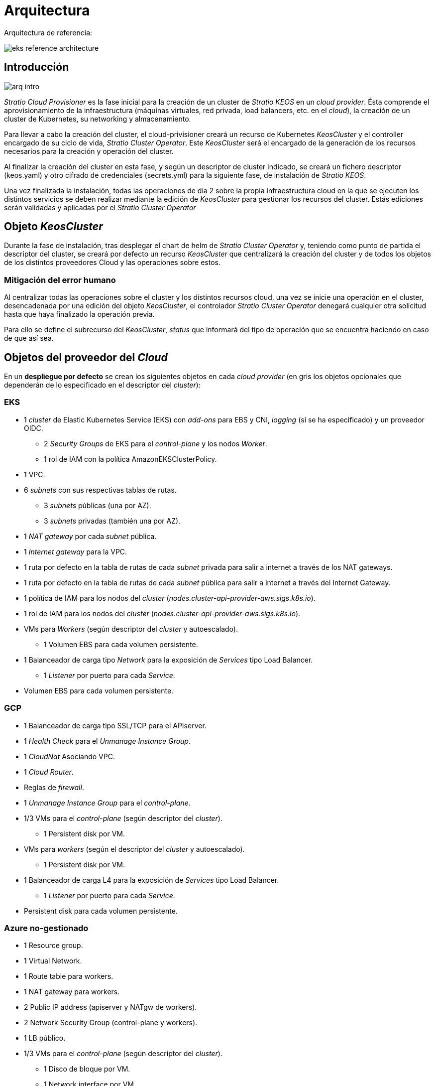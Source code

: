 :caution-caption: ⛔
= Arquitectura

Arquitectura de referencia:

image::eks-reference-architecture.png[]

== Introducción

image::arq-intro.png[]

_Stratio Cloud Provisioner_ es la fase inicial para la creación de un cluster de _Stratio KEOS_ en un _cloud provider_. Ésta comprende el aprovisionamiento de la infraestructura (máquinas virtuales, red privada, load balancers,  etc. en el _cloud_), la creación de un cluster de Kubernetes, su networking y almacenamiento.

Para llevar a cabo la creación del cluster, el cloud-privisioner creará un recurso de Kubernetes _KeosCluster_ y el controller encargado de su ciclo de vida, _Stratio Cluster Operator_. Este _KeosCluster_ será el encargado de la generación de los recursos necesarios para la creación y operación del cluster.

Al finalizar la creación del cluster en esta fase, y según un descriptor de cluster indicado, se creará un fichero descriptor (keos.yaml) y otro cifrado de credenciales (secrets.yml) para la siguiente fase, de instalación de _Stratio KEOS_.

Una vez finalizada la instalación, todas las operaciones de día 2 sobre la propia infraestructura cloud en la que se ejecuten los distintos servicios se deben realizar mediante la edición de _KeosCluster_ para gestionar los recursos del cluster. Estás ediciones serán validadas y aplicadas por el _Stratio Cluster Operator_

== Objeto _KeosCluster_

Durante la fase de instalación, tras desplegar el chart de helm de _Stratio Cluster Operator_ y, teniendo como punto de partida el descriptor del cluster, se creará por defecto un recurso _KeosCluster_ que centralizará la creación del cluster y de todos los objetos de los distintos proveedores Cloud y las operaciones sobre estos.

=== Mitigación del error humano

Al centralizar todas las operaciones sobre el cluster y los distintos recursos cloud, una vez se inicie una operación en el cluster, desencadenada por una edición del objeto _KeosCluster_, el controlador _Stratio Cluster Operator_ denegará cualquier otra solicitud hasta que haya finalizado la operación previa.

Para ello se define el subrecurso del _KeosCluster_, _status_ que informará del tipo de operación que se encuentra haciendo en caso de que así sea.

== Objetos del proveedor del _Cloud_

En un *despliegue por defecto* se crean los siguientes objetos en cada _cloud provider_ (en [silver]#gris# los objetos opcionales que dependerán de lo especificado en el descriptor del _cluster_):

=== EKS

* 1 _cluster_ de Elastic Kubernetes Service (EKS) con _add-ons_ para EBS y CNI, _logging_ (si se ha especificado) y un proveedor OIDC.
** 2 _Security Groups_ de EKS para el _control-plane_ y los nodos _Worker_.
** 1 rol de IAM con la política AmazonEKSClusterPolicy.

* [silver]#1 VPC.#

* [silver]#6 _subnets_ con sus respectivas tablas de rutas.#
** [silver]#3 _subnets_ públicas (una por AZ).#
** [silver]#3 _subnets_ privadas (también una por AZ).#

* [silver]#1 _NAT gateway_ por cada _subnet_ pública.#
* [silver]#1 _Internet gateway_ para la VPC.#
* [silver]#1 ruta por defecto en la tabla de rutas de cada _subnet_ privada para salir a internet a través de los NAT gateways.#
* [silver]#1 ruta por defecto en la tabla de rutas de cada _subnet_ pública para salir a internet a través del Internet Gateway.#
* 1 política de IAM para los nodos del _cluster_ (_nodes.cluster-api-provider-aws.sigs.k8s.io_).
* 1 rol de IAM para los nodos del _cluster_ (_nodes.cluster-api-provider-aws.sigs.k8s.io_).

* VMs para _Workers_ (según descriptor del _cluster_ y autoescalado).
** 1 Volumen EBS para cada volumen persistente.

* 1 Balanceador de carga tipo _Network_ para la exposición de _Services_ tipo Load Balancer.
** 1 _Listener_ por puerto para cada _Service_.

* Volumen EBS para cada volumen persistente.

=== GCP

* 1 Balanceador de carga tipo SSL/TCP para el APIserver.
* 1 _Health Check_ para el _Unmanage Instance Group_.
* 1 _CloudNat_ Asociando VPC.
* 1 _Cloud Router_.
* Reglas de _firewall_.
* 1 _Unmanage Instance Group_ para el _control-plane_.

* 1/3 VMs para el _control-plane_ (según descriptor del _cluster_).
** 1 Persistent disk por VM.

* VMs para _workers_ (según el descriptor del _cluster_ y autoescalado).
** 1 Persistent disk por VM.

* 1 Balanceador de carga L4 para la exposición de _Services_ tipo Load Balancer.
** 1 _Listener_ por puerto para cada _Service_.

* Persistent disk para cada volumen persistente.

=== Azure no-gestionado

* [silver]#1 Resource group.#
* 1 Virtual Network.
* 1 Route table para workers.
* 1 NAT gateway para workers.
* 2 Public IP address (apiserver y NATgw de workers).
* 2 Network Security Group (control-plane y workers).
* 1 LB público.

* 1/3 VMs para el _control-plane_ (según descriptor del _cluster_).
** 1 Disco de bloque por VM.
** 1 Network interface por VM.

* VMs para _workers_ (según el descriptor del _cluster_ y autoescalado).
** 1 Disco de bloque por VM.
** 1 Network interface por VM.

* 1 Balanceador de carga para la exposición de _Services_ tipo Load Balancer.
** 1 Public IP address para cada _service_.
** 1 Frontend IP config para cada _service_.
** 1 Health probe para cada _service_.
** 1 LB rule para cada _service_.

* Disco de bloque para cada volumen persistente.

=== AKS

* 1 _cluster_ de Azure Kubernetes Service (AKS).

* 2 Resource groups (para AKS y workers).
* 2 Virtual Network (para AKS y workers).
* 1 Public IP address (para salida de workers).
* 1 Network Security Group para workers.
* 1 Managed Identity.

* VM Scale Sets para _workers_ (según el descriptor del _cluster_).

* 1 Balanceador de carga para la exposición de _Services_ tipo Load Balancer.
** 1 Public IP address para cada _service_.
** 1 Frontend IP config para cada _service_.
** 1 Health probe para cada _service_.
** 1 LB rule para cada _service_.

* Disco de bloque para cada volumen persistente.

== Networking

Arquitectura de referencia

image::eks-reference-architecture.png[]

La capa interna de networking del cluster está basada en Calico, con las siguientes integraciones por provider/flavour:

[.center,cols="1,1,1,1,1,1",center]
|===
^|Provider/flavour ^|Policy ^|IPAM ^|CNI ^|Overlay ^|Routing

^|EKS
^|Calico
^|AWS
^|AWS
^|No
^|VPC-native

^|GCP
^|Calico
^|Calico
^|Calico
^|IpIp
^|BGP

^|Azure
^|Calico
^|Calico
^|Calico
^|VxLAN
^|Calico

^|AKS
^|Calico
^|Azure
^|Azure
^|No
^|VPC-native
|===

=== Infraestructura propia

Si bien una de las ventajas de la creación de recursos automática en el aprovisionamiento es el gran dinamismo que otorga, por motivos de seguridad y cumplimiento de normativas, muchas veces es necesario crear ciertos recursos previamente al despliegue de _Stratio KEOS_ en el proveedor de _Cloud_.

En este sentido, el _Stratio Cloud Provisioner_ permite utilizar tanto un VPC como _subnets_ previamente creadas empleando el parámetro _networks_ en el descriptor del _cluster_, como se detalla en la xref:ROOT:installation.adoc[guía de instalación].

[underline]#Ejemplo para EKS#

[source,bash]
----
spec:
  networks:
    vpc_id: vpc-02698..
    subnets:
      - subnet_id: subnet-0416d..
      - subnet_id: subnet-0b2f8..
      - subnet_id: subnet-0df75..
----

=== Red de Pods

CAUTION: En los despliegues con *AKS* actualmente no está soportada la configuración del CIDR de los Pods dado que se utiliza el IPAM del _cloud provider_.

En la mayoría de providers/flavours se permite indicar un CIDR específico para Pods, con ciertas particularidades descritas a continuación.

NOTE: El CIDR para Pods no deberá superponerse con la red de los nodos o cualquier otra red destino a la que éstos deban acceder.

==== EKS

En este caso, y dado que se utiliza el AWS VPC CNI como IPAM, se permitirá sólo uno de los dos rangos soportados por EKS: 100.64.0.0/16 o 198.19.0.0/16 (siempre teniendo en cuenta las restricciones de la https://docs.aws.amazon.com/vpc/latest/userguide/vpc-cidr-blocks.html#add-cidr-block-restrictions[documentación oficial]), que se añadirán al VPC como _secondary CIDR_.

NOTE: Si no se indica infraestructura _custom_, se deberá utilizar el CIDR 100.64.0.0/16.

[source,bash]
----
spec:
  networks:
	  pods_cidr: 100.64.0.0/16
----

En este caso, se crearán 3 subnets (1 por zona) con una máscara de 18 bits (/18) del rango indicado de las cuales se obtendrán las IPs para los Pods:

[.center,cols="1,2",width=40%]
|===
^|zone-a
^|100.64.0.0/18

^|zone-b
^|100.64.64.0/18

^|zone-c
^|100.64.128.0/18
|===

En caso de utilizar infraestructura personalizada, se deberán indicar las 3 subnets (una por zona) para los Pods conjuntamente con las de los nodos en el descriptor del cluster:

[source,bash]
----
spec:
  networks:
      vpc_id: vpc-0264503b4f41ff69f # example-custom-vpc
      pods_subnets:
          - subnet_id: subnet-0f6aa193eaa31015e # example-custom-sn-pods-zone-a
          - subnet_id: subnet-0ad0a80d1cec762d7 # example-custom-sn-pods-zone-b
          - subnet_id: subnet-0921f337cb6a6128d # example-custom-sn-pods-zone-c
      subnets:
          - subnet_id: subnet-0416da6767f910929 # example-custom-sn-priv-zone-a
          - subnet_id: subnet-0b2f81b89da1dfdfd # example-custom-sn-priv-zone-b
          - subnet_id: subnet-0df75719efe5f6615 # example-custom-sn-priv-zone-c
      pods_cidr: 100.64.0.0/16
----

NOTE: El CIDR secundario asignado al VPC para los Pods debe indicarse en el parámetro _spec.networks.pods_cidr_ obligatoriamente.

El CIDR de cada subnet (obtenido del CIDR secundario del VPC), deberá ser el mismo que el descrito más arriba (con máscara de 18 bits), y las 3 subnets para Pods deberán tener el siguiente tag _sigs.k8s.io/cluster-api-provider-aws/association=secondary_.

==== GCP y Azure no-gestionado

En estos providers/flavours se utiliza Calico como IPAM del CNI, esto permite poder especificar un CIDR arbitrario para los Pods:

[source,bash]
----
spec:
  networks:
	  pods_cidr: 172.16.0.0/20
----

== Seguridad

=== Autenticación

Actualmente, para la comunicación con los _cloud providers_, los controllers almacenan en el cluster las credenciales de la identidad utilizada en la instalación.

Podremos ver dichas credenciales con los siguientes comandos:

==== AWS

Para este provider, las credenciales se almacenan en un _Secret_ dentro del Namespace del controller con el formato del fichero ~/.aws/credentials:

[source,bash]
----
k -n capa-system get secret capa-manager-bootstrap-credentials -o json | jq -r '.data.credentials' | base64 -d
----

==== GCP

Al igual que para EKS, el controller de GCP obtiene las credenciales de un _Secret_ dentro del Namespace correspondiente.

[source,bash]
----
$ k -n capg-system get secret capg-manager-bootstrap-credentials -o json | jq -r '.data["credentials.json"]' | base64 -d | jq .
----

==== Azure

Para el caso de Azure, el client_id se almacena en el objeto AzureIdentity dentro del Namespace del controller, que también tiene la referencia al _Secret_ donde se almacena el client_secret:

[underline]#client_id#

[source,bash]
----
$ k -n capz-system get azureidentity -o json | jq -r .items[0].spec.clientID
----

[underline]#client_secret#

[source,bash]
----
$ CLIENT_PASS_NAME=$(k -n capz-system get azureidentity -o json | jq -r .items[0].spec.clientPassword.name)
$ CLIENT_PASS_NAMESPACE=$(k -n capz-system get azureidentity -o json | jq -r .items[0].spec.clientPassword.namespace)
$ kubectl -n ${CLIENT_PASS_NAMESPACE} get secret ${CLIENT_PASS_NAME} -o json | jq -r .data.clientSecret | base64 -d; echo
----

=== Acceso a IMDS (para EKS y GCP)

Dado que los _pods_ pueden impersonar al nodo donde se ejecutan simplemente interactuando con IMDS, se utiliza una política de red global (_GlobalNetworkPolicy_ de Calico) para impedirles el acceso a todos los _pods_ del _cluster_ que no sean parte de _Stratio KEOS_.

A su vez, en EKS se habilita el proveedor OIDC para permitir el uso de roles de IAM para _Service Accounts_, asegurando el uso de políticas IAM con mínimos privilegios.

=== Acceso al _endpoint_ del APIserver

==== EKS

Durante la creación del _cluster_ de EKS, se crea un _endpoint_ para el APIserver que se utilizará para el acceso al _cluster_ desde el instalador y operaciones del ciclo de vida.

Este _endpoint_ se publica a internet, y su acceso se restringe con una combinación de reglas de AWS Identity and Access Management (IAM) y el Role Based Access Control (RBAC) nativo de Kubernetes.

==== GCP

Para la exposición del APIserver, se crea un balanceador de carga con nombre `<cluster_id>-apiserver` y puerto 443 accesible por red pública (la IP pública asignada es la misma que se configura en el _Kubeconfig_), y un _instance groups_ por AZ (1 o 3, según configuración de HA) con el nodo de _control-plane_ correspondiente.

El _Health Check_ del servicio se hace por SSL, pero se recomienda cambiar a HTTPS con la ruta `/healthz`.

==== Azure no-gestionado

Para la exposición del APIserver, se crea un balanceador de carga con nombre `<cluster_id>-public-lb` y puerto 6443 accesible por red pública (la IP pública asignada es la misma que resuelve la URL del _Kubeconfig_), y un _Backend pool_ con los nodos del _control-plane_.

El _Health Check_ del servicio se hace por TCP, pero se recomienda cambiar a HTTPS con la ruta `/healthz`.

==== AKS

En este caso, el APIserver se expone públicamente y con la URL indicada en el _kubeconfig_.

== Almacenamiento

=== Nodos (control-plane y workers)

A nivel de almacenamiento, se monta un único disco _root_ del que se puede definir su tipo, tamaño y encriptación (se podrá especificar una clave de encriptación previamente creada).

[.underline]#Ejemplo:#

[source,bash]
----
type: gp3
size: 384Gi
encrypted: true
encryption_key: <key_name>
----

Estos discos se crean en la provisión inicial de los nodos, por lo que estos datos se pasan como parámetros del descriptor.

=== _StorageClass_

Durante el aprovisionamiento se disponibiliza una _StorageClass_ (default) con nombre "keos" para disco de bloques. Ésta cuenta con los parámetros _reclaimPolicy: Delete_ y _volumeBindingMode: WaitForFirstConsumer_, esto es, que el disco se creará en el momento en que un _pod_ consuma el _PersistentVolumeClaim_ correspondiente, y se eliminará al borrar el _PersistentVolume_.

Se deberá tener en cuenta que los _PersistentVolumes_ creados a partir de esta _StorageClass_ tendrán afinidad con la zona donde se han consumido.

Desde el descriptor del cluster se permite indicar la clave de encriptación, la clase de discos o bien parámetros libres.

[.underline]#Ejemplo con opciones básicas:#

[source,bash]
----
spec:
  infra_provider: aws
  storageclass:
    encryption_key: <my_simm_key>
    class: premium
----

El parámetro _class_ puede ser "premium" o "standard", esto dependerá del _cloud provider_:

[.center,cols="1,2,2",width=70%,center]
|===
^|Provider ^|Standard class ^|Premium class

^|AWS
^|gp3
^|io2 (64k IOPS)

^|GCP
^|pd-standard
^|pd-ssd

^|Azure
^|StandardSSD_LRS
^|Premium_LRS
|===

[.underline]#Ejemplo con parámetros libres:#

[source,bash]
----
spec:
  infra_provider: gcp
  storageclass:
    parameters:
      type: pd-extreme
      provisioned-iops-on-create: 5000
      disk-encryption-kms-key: <key_name>
      labels: "key1=value1,key2=value2"
----

Estos últimos también dependen del _cloud provider_:

[.center,cols="1,2",width=80%]
|===
^|Provider ^|Parámetro

^|All
a|
----
     fsType
----

^|AWS, GCP
a|
----
     type
     labels
----

^|AWS
a|
----
     iopsPerGB
     kmsKeyId
     allowAutoIOPSPerGBIncrease
     iops
     throughput
     encrypted
     blockExpress
     blockSize
----

^|GCP
a|
----
     provisioned-iops-on-create
     replication-type
     disk-encryption-kms-key
----

^|Azure
a|
----
     provisioner
     skuName
     kind
     cachingMode
     diskEncryptionType
     diskEncryptionSetID
     resourceGroup
     tags
     networkAccessPolicy
     publicNetworkAccess
     diskAccessID
     enableBursting
     enablePerformancePlus
     subscriptionID
----

|===

En el aprovisionamiento se crean otras _StorageClasses_ (no default) según el provider, pero para utilizarlas, las cargas de trabajo deberán especificarlas en su despliegue.

=== Amazon EFS

En esta release, si se desea utilizar un filesystem de EFS, se deberá crear previamente y pasar los siguientes datos al descriptor del cluster:

[source,bash]
----
spec:
  storageclass:
      efs:
          name: fs-015ea5e2ba5fe7fa5
          id: fs-015ea5e2ba5fe7fa5
          permissions: 640
----

Con estos datos, se renderizará el keos.yaml de tal forma que en la ejecución del keos-installer se despliegue el driver y se configure la _StorageClass_ correspondiente.

NOTE: Esta funcionalidad está pensada para infraestructura personalizada, ya que el filesystem de EFS deberá asociarse a un VPC existente en su creación.

== Tags en EKS

Todos los objetos que se crean en EKS contienen por defecto el tag con key _keos.stratio.com/owner_ y como valor, el nombre del cluster. También se permite añadir tags personalizados a todos los objetos creados en el _cloud provider_ de la siguiente forma:

[source,bash]
----
spec:
  control_plane:
    tags:
      - tier: production
      - billing-area: data
----

Para añadir tags a los volúmenes creados por la StorageClass, se deberá utilizar el parámetro _labels_ en la sección correspondiente:

[source,bash]
----
spec:
  storageclass:
    parameters:
      labels: "tier=production,billing-area=data"
      ..
----

== Docker registries

Como prerrequisito a la instalación de _Stratio KEOS_, las imágenes Docker de todos sus componentes deberán residir en un Docker registry que se indicará en el descriptor del cluster (_keos_registry: true_). Deberá haber un (y sólo uno) Docker registry para KEOS, el resto de registries se configurarán en los nodos para poder utilizar sus imágenes en cualquier despliegue.

Actualmente se soportan 3 tipos de Docker registries: _generic_, _ecr_ y _acr_. Para el tipo _generic_, se deberá indicar si el registry es autenticado o no (los tipos _ecr_ y _acr_ no pueden tener autenticación), y en caso de serlo, es obligatorio indicar usuario y password en la sección _spec.credentials_.

Tabla de registries soportados según provider/flavour:

[.center,cols="2,1",width=40%]
|===
^|AWS
^|ecr, generic

^|EKS
^|ecr, generic

^|GCP
^|generic

^|Azure
^|acr, generic

^|AKS
^|acr
|===
